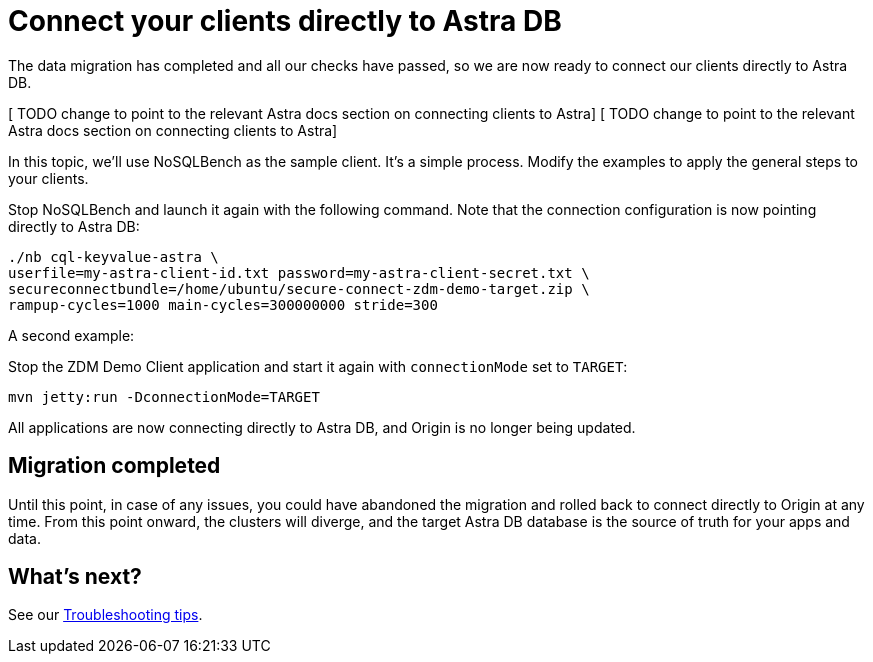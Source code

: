 = Connect your clients directly to Astra DB

The data migration has completed and all our checks have passed, so we are now ready to connect our clients directly to Astra DB.

[ TODO change to point to the relevant Astra docs section on connecting clients to Astra]
[ TODO change to point to the relevant Astra docs section on connecting clients to Astra]

In this topic, we'll use NoSQLBench as the sample client. It's a simple process. Modify the examples to apply the general steps to your clients.

Stop NoSQLBench and launch it again with the following command. Note that the connection configuration is now pointing directly to Astra DB:

```bash
./nb cql-keyvalue-astra \
userfile=my-astra-client-id.txt password=my-astra-client-secret.txt \
secureconnectbundle=/home/ubuntu/secure-connect-zdm-demo-target.zip \
rampup-cycles=1000 main-cycles=300000000 stride=300
```

A second example:

Stop the ZDM Demo Client application and start it again with `connectionMode` set to `TARGET`:

```bash
mvn jetty:run -DconnectionMode=TARGET
```

All applications are now connecting directly to Astra DB, and Origin is no longer being updated.

== Migration completed

Until this point, in case of any issues, you could have abandoned the migration and rolled back to connect directly to Origin at any time. From this point onward, the clusters will diverge, and the target Astra DB database is the source of truth for your apps and data. 

== What's next? 

See our xref:migration-troubleshooting.adoc[Troubleshooting tips].
